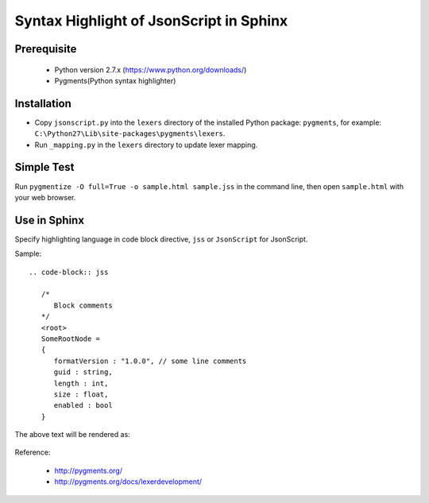 Syntax Highlight of JsonScript in Sphinx
========================================

Prerequisite
------------

   * Python version 2.7.x (https://www.python.org/downloads/)
   * Pygments(Python syntax highlighter)

Installation
------------

* Copy ``jsonscript.py`` into the ``lexers`` directory of the installed Python package: ``pygments``, for example: ``C:\Python27\Lib\site-packages\pygments\lexers``.
* Run ``_mapping.py`` in the ``lexers`` directory to update lexer mapping.

Simple Test
-----------

Run ``pygmentize -O full=True -o sample.html sample.jss`` in the command line, then open ``sample.html`` with your web browser.

Use in Sphinx
-------------

Specify highlighting language in code block directive, ``jss`` or ``JsonScript`` for JsonScript.

Sample::

   .. code-block:: jss

      /*
         Block comments
      */
      <root>
      SomeRootNode = 
      {
         formatVersion : "1.0.0", // some line comments
         guid : string,
         length : int,
         size : float,
         enabled : bool
      }

The above text will be rendered as:

   .. image:: images/syntax-highlight.png

Reference:

   * http://pygments.org/
   * http://pygments.org/docs/lexerdevelopment/

